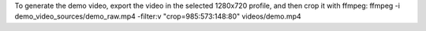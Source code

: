 To generate the demo video, export the video in the selected 1280x720 profile, and then crop it with ffmpeg:
ffmpeg -i demo_video_sources/demo_raw.mp4 -filter:v "crop=985:573:148:80" videos/demo.mp4
